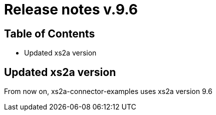 = Release notes v.9.6

== Table of Contents

* Updated xs2a version

== Updated xs2a version

From now on, xs2a-connector-examples uses xs2a version 9.6
